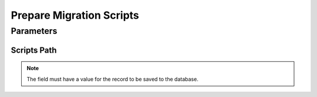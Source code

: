 
.. _functional-guide/process/preparemigrationscripts:

=========================
Prepare Migration Scripts
=========================


Parameters
==========

Scripts Path
------------

.. note::
    The field must have a value for the record to be saved to the database.
